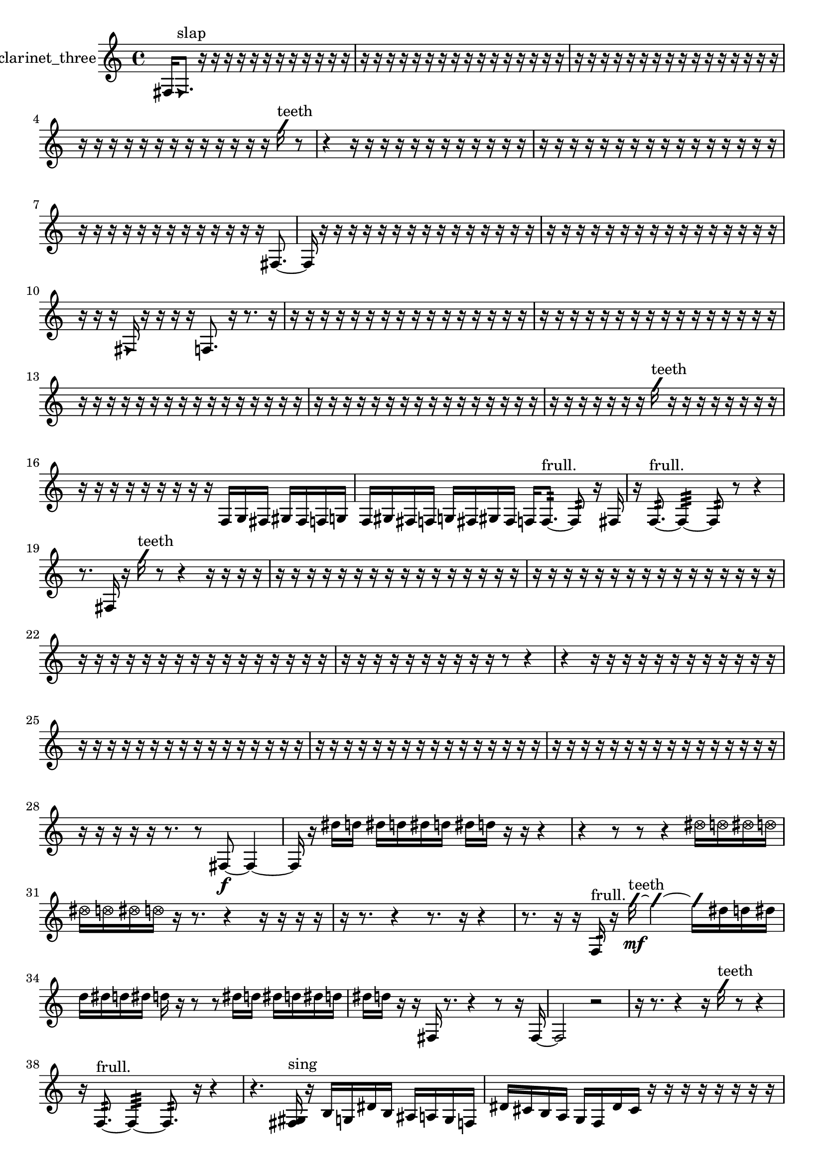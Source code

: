 % [notes] external for Pure Data
% development-version July 14, 2014 
% by Jaime E. Oliver La Rosa
% la.rosa@nyu.edu
% @ the Waverly Labs in NYU MUSIC FAS
% Open this file with Lilypond
% more information is available at lilypond.org
% Released under the GNU General Public License.

% HEADERS

glissandoSkipOn = {
  \override NoteColumn.glissando-skip = ##t
  \hide NoteHead
  \hide Accidental
  \hide Tie
  \override NoteHead.no-ledgers = ##t
}

glissandoSkipOff = {
  \revert NoteColumn.glissando-skip
  \undo \hide NoteHead
  \undo \hide Tie
  \undo \hide Accidental
  \revert NoteHead.no-ledgers
}
clarinet_three_part = {

  \time 4/4

  \clef treble 
  % ________________________________________bar 1 :
  fis16  \once \override NoteHead.style = #'triangle fis8.^\markup {slap } 
  r16  r16  r16  r16 
  r16  r16  r16  r16 
  r16  r16  r16  r16  |
  % ________________________________________bar 2 :
  r16  r16  r16  r16 
  r16  r16  r16  r16 
  r16  r16  r16  r16 
  r16  r16  r16  r16  |
  % ________________________________________bar 3 :
  r16  r16  r16  r16 
  r16  r16  r16  r16 
  r16  r16  r16  r16 
  r16  r16  r16  r16  |
  % ________________________________________bar 4 :
  r16  r16  r16  r16 
  r16  r16  r16  r16 
  r16  r16  r16  r16 
  r16  \once \override NoteHead.style = #'slash g''16^\markup {teeth }  r8  |
  % ________________________________________bar 5 :
  r4 
  r16  r16  r16  r16 
  r16  r16  r16  r16 
  r16  r16  r16  r16  |
  % ________________________________________bar 6 :
  r16  r16  r16  r16 
  r16  r16  r16  r16 
  r16  r16  r16  r16 
  r16  r16  r16  r16  |
  % ________________________________________bar 7 :
  r16  r16  r16  r16 
  r16  r16  r16  r16 
  r16  r16  r16  r16 
  r16  fis8.~  |
  % ________________________________________bar 8 :
  fis16  r16  r16  r16 
  r16  r16  r16  r16 
  r16  r16  r16  r16 
  r16  r16  r16  r16  |
  % ________________________________________bar 9 :
  r16  r16  r16  r16 
  r16  r16  r16  r16 
  r16  r16  r16  r16 
  r16  r16  r16  r16  |
  % ________________________________________bar 10 :
  r16  r16  r16  \once \override NoteHead.style = #'triangle fis16 
  r16  r16  r16  r16 
  f8.  r16 
  r8.  r16  |
  % ________________________________________bar 11 :
  r16  r16  r16  r16 
  r16  r16  r16  r16 
  r16  r16  r16  r16 
  r16  r16  r16  r16  |
  % ________________________________________bar 12 :
  r16  r16  r16  r16 
  r16  r16  r16  r16 
  r16  r16  r16  r16 
  r16  r16  r16  r16  |
  % ________________________________________bar 13 :
  r16  r16  r16  r16 
  r16  r16  r16  r16 
  r16  r16  r16  r16 
  r16  r16  r16  r16  |
  % ________________________________________bar 14 :
  r16  r16  r16  r16 
  r16  r16  r16  r16 
  r16  r16  r16  r16 
  r16  r16  r16  r16  |
  % ________________________________________bar 15 :
  r16  r16  r16  r16 
  r16  r16  r16  \once \override NoteHead.style = #'slash g''16^\markup {teeth } 
  r16  r16  r16  r16 
  r16  r16  r16  r16  |
  % ________________________________________bar 16 :
  r16  r16  r16  r16 
  r16  r16  r16  r16 
  r16  f16  g16  fis16 
  gis16  fis16  f16  g16  |
  % ________________________________________bar 17 :
  f16  gis16  fis16  f16 
  g16  fis16  gis16  fis16 
  f16  f8.:32~^\markup {frull. } 
  f8:32  r16  fis16  |
  % ________________________________________bar 18 :
  r16  f8.:32~^\markup {frull. } 
  f4:32~ 
  f8:32  r8 
  r4  |
  % ________________________________________bar 19 :
  r8.  fis16 
  r16  \once \override NoteHead.style = #'slash g''16^\markup {teeth }  r8 
  r4 
  r16  r16  r16  r16  |
  % ________________________________________bar 20 :
  r16  r16  r16  r16 
  r16  r16  r16  r16 
  r16  r16  r16  r16 
  r16  r16  r16  r16  |
  % ________________________________________bar 21 :
  r16  r16  r16  r16 
  r16  r16  r16  r16 
  r16  r16  r16  r16 
  r16  r16  r16  r16  |
  % ________________________________________bar 22 :
  r16  r16  r16  r16 
  r16  r16  r16  r16 
  r16  r16  r16  r16 
  r16  r16  r16  r16  |
  % ________________________________________bar 23 :
  r16  r16  r16  r16 
  r16  r16  r16  r16 
  r16  r16  r8 
  r4  |
  % ________________________________________bar 24 :
  r4 
  r16  r16  r16  r16 
  r16  r16  r16  r16 
  r16  r16  r16  r16  |
  % ________________________________________bar 25 :
  r16  r16  r16  r16 
  r16  r16  r16  r16 
  r16  r16  r16  r16 
  r16  r16  r16  r16  |
  % ________________________________________bar 26 :
  r16  r16  r16  r16 
  r16  r16  r16  r16 
  r16  r16  r16  r16 
  r16  r16  r16  r16  |
  % ________________________________________bar 27 :
  r16  r16  r16  r16 
  r16  r16  r16  r16 
  r16  r16  r16  r16 
  r16  r16  r16  r16  |
  % ________________________________________bar 28 :
  r16  r16  r16  r16 
  r16  r8. 
  r8  fis8~\f 
  fis4~  |
  % ________________________________________bar 29 :
  fis16  r16  dis''16  d''16 
  dis''16  d''16  dis''16  d''16 
  dis''16  d''16  r16  r16 
  r4  |
  % ________________________________________bar 30 :
  r4 
  r8  r8 
  r4 
  \once \override NoteHead.style = #'xcircle dis''16  \once \override NoteHead.style = #'xcircle d''16  \once \override NoteHead.style = #'xcircle dis''16  \once \override NoteHead.style = #'xcircle d''16  |
  % ________________________________________bar 31 :
  \once \override NoteHead.style = #'xcircle dis''16  \once \override NoteHead.style = #'xcircle d''16  \once \override NoteHead.style = #'xcircle dis''16  \once \override NoteHead.style = #'xcircle d''16 
  r16  r8. 
  r4 
  r16  r16  r16  r16  |
  % ________________________________________bar 32 :
  r16  r8. 
  r4 
  r8.  r16 
  r4  |
  % ________________________________________bar 33 :
  r8.  r16 
  r16  f16:32^\markup {frull. }  r16  \once \override NoteHead.style = #'slash g''16~\mf^\markup {teeth } 
  \once \override NoteHead.style = #'slash g''4~ 
  \once \override NoteHead.style = #'slash g''16  dis''16  d''16  dis''16  |
  % ________________________________________bar 34 :
  d''16  dis''16  d''16  dis''16 
  d''16  r16  r8 
  r8  dis''16  d''16 
  dis''16  d''16  dis''16  d''16  |
  % ________________________________________bar 35 :
  dis''16  d''16  r16  r16 
  fis16  r8. 
  r4 
  r8  r16  fis16~  |
  % ________________________________________bar 36 :
  fis2 
  r2  |
  % ________________________________________bar 37 :
  r16  r8. 
  r4 
  r16  \once \override NoteHead.style = #'slash g''16^\markup {teeth }  r8 
  r4  |
  % ________________________________________bar 38 :
  r16  f8.:32~^\markup {frull. } 
  f4:32~ 
  f8.:32  r16 
  r4  |
  % ________________________________________bar 39 :
  r4. 
  <fis gis >16^\markup {sing }  r16 
  b16  g16  dis'16  b16 
  ais16  a16  g16  f16  |
  % ________________________________________bar 40 :
  dis'16  cis'16  b16  a16 
  g16  f16  dis'16  cis'16 
  r16  r16  r16  r16 
  r16  r16  r16  r16  |
  % ________________________________________bar 41 :
  <fis g >4~^\markup {sing } 
  <fis g >16  r8. 
  r4 
  r8.  r16  |
  % ________________________________________bar 42 :
  r16  fis16  <fis g >8~^\markup {sing } 
  <fis g >4 
  r16  r16  dis''16  d''16 
  dis''16  d''16  dis''16  d''16  |
  % ________________________________________bar 43 :
  dis''16\p  d''16  r8 
  r16  <fis ais >8.~^\markup {sing } 
  <fis ais >4~ 
  <fis ais >8  r16  r16  |
  % ________________________________________bar 44 :
  r2 
  r16  a'''8  r16 
  r16  dis''16  d''16  dis''16  |
  % ________________________________________bar 45 :
  d''16  dis''16  d''16  dis''16 
  d''16  r8. 
  r8  fis16  r16 
  r4  |
  % ________________________________________bar 46 :
  r4 
  r16  d''16  d''16  d''16 
  dis''16  d''16  dis''16  d''16 
  dis''16  r16  b16  a16  |
  % ________________________________________bar 47 :
  g16  f16  dis'16  cis'16 
  b16  a16  g16  f16 
  dis'16  cis'16  b16  a16 
  g16  f16  dis'16  c'16  |
  % ________________________________________bar 48 :
  a16  fis16  dis'16  c'16 
  a16  r16  r16  r16 
  r16  r16  r16  r16 
  r16  r16  r16  r16  |
  % ________________________________________bar 49 :
  r16  r16  r16  r16 
  r16  r16  r16  r16 
  r16  r16  r16  r16 
  r16  r16  r16  r16  |
  % ________________________________________bar 50 :
  r16  r16  r16  r16 
  r16  r16  r16  r16 
  r16  r16  r16  \once \override NoteHead.style = #'triangle f16~^\markup {slap } 
  \once \override NoteHead.style = #'triangle f4~  |
  % ________________________________________bar 51 :
  \once \override NoteHead.style = #'triangle f4~ 
  \once \override NoteHead.style = #'triangle f16  r8. 
  r8  <f fis >16^\markup {sing }  r16 
  r4  |
  % ________________________________________bar 52 :
  r16  r16  r16  r16 
  r16  r16  r16  r16 
  r16  r16  r16  r16 
  r16  r16  r16  r16  |
  % ________________________________________bar 53 :
  r16  r16  r16  r16 
  r16  r16  r16  r16 
  r16  r16  r8 
  f4:32~^\markup {frull. }  |
  % ________________________________________bar 54 :
  f8:32  r16  r16 
  r16  r16  r16  r16 
  r16  r16  r16  r16 
  r16  r16  r16  r16  |
  % ________________________________________bar 55 :
  r16  r16  r16  r16 
  r16  r16  r16  r16 
  r16  r16  r16  r16 
  r16  r16  r16  r16  |
  % ________________________________________bar 56 :
  r16  r16  r16  r16 
  r16  r16  r16  r16 
  r16  r16  r16  r16 
  r16  r16  r16  r16  |
  % ________________________________________bar 57 :
  r16  r16  r16  r16 
  r16  r16  r16  r16 
  r16  r16  r16  r16 
  r16  r16  r16  r16  |
  % ________________________________________bar 58 :
  r4 
  \once \override NoteHead.style = #'triangle f16^\markup {slap }  r16  r8 
  r4 
  r16  r8.  |
  % ________________________________________bar 59 :
  <d'' g'' >4~^\markup {sing } 
  <d'' g'' >16  r8  r16 
  dis''16  d''16  dis''16  d''16 
  dis''16  d''16  dis''16  d''16  |
  % ________________________________________bar 60 :
  r2 
  r8  <fis gis >16^\markup {sing }  \once \override NoteHead.style = #'slash g''16^\markup {teeth } 
  fis16^\markup {legato }  f16  e'16  dis'16  |
  % ________________________________________bar 61 :
  d'16  cis'16  c'16  b16 
  ais16  a16  gis16  g16 
  fis16  f16  e'16  dis'16 
  d'16  cis'16  c'16  b16  |
  % ________________________________________bar 62 :
  ais16  gis16  fis16  r16 
  f16:32^\markup {frull. }  f16:32^\markup {frull. }  r16  r16 
  r8.  r16 
  r4  |
  % ________________________________________bar 63 :
  r4 
  r2 
  r16  r16  fis8~  |
  % ________________________________________bar 64 :
  fis16  r8. 
  r4 
  r8  r16  fis16 
  \once \override NoteHead.style = #'triangle fis16^\markup {slap }  r8.  |
  % ________________________________________bar 65 :
  r4. 
  r16  d'16:32~^\markup {frull. } 
  d'4:32~ 
  d'8:32  r16  \once \override NoteHead.style = #'triangle fis16^\markup {slap }  |
  % ________________________________________bar 66 :
  r16  f16:32^\markup {frull. }  r8 
  r8.  fis16~ 
  fis4~ 
  fis8  r16  fis16  |
  % ________________________________________bar 67 :
  r4 
  \once \override NoteHead.style = #'slash g''16^\markup {teeth }  r16  d'8~ 
  d'4 
  e'16  d'16  cis'16  a16  |
  % ________________________________________bar 68 :
  f16  cis'16  a16  f16 
  cis'16  a16  f16  cis'16 
  a16  f16  cis'16  c'16 
  ais16  gis16  fis16  e'16  |
  % ________________________________________bar 69 :
  d'16  c'16  ais16  r16 
  r16  r16  r8 
  r4 
  <f fis >16^\markup {sing }  <f gis >8.~^\markup {sing }  |
  % ________________________________________bar 70 :
  <f gis >4. 
  r16  r16 
  r16  r16  r16  r16 
  r16  r16  r16  r16  |
  % ________________________________________bar 71 :
  r16  r16  r16  r16 
  r16  r16  r16  r16 
  r16  r16  r16  r16 
  r16  r16  r16  r16  |
  % ________________________________________bar 72 :
  r16  r16  r16  r16 
  r16  r16  r16  r16 
  r16  r16  r16  r16 
  r16  r16  f8:32^\markup {frull. }  |
  % ________________________________________bar 73 :
  r16  f8.~ 
  f4~ 
  f16  f16  r16  a16^\markup {legato } 
  gis16  g16  fis16  f16  |
  % ________________________________________bar 74 :
  e'16  dis'16  d'16  cis'16 
  c'16  b16  ais16  a16 
  gis16  g16  fis16  e'16 
  c'16  gis16  e'16  c'16  |
  % ________________________________________bar 75 :
  gis16  e'16  r16  f16~ 
  f4~ 
  f8.  r16 
  r4  |
  % ________________________________________bar 76 :
  r8  f8~^\markup {legato } 
  f4~ 
  f16  e'16  dis'16  d'16 
  cis'4~  |
  % ________________________________________bar 77 :
  cis'8  c'16  b16~ 
  b2~ 
  ais4~  |
  % ________________________________________bar 78 :
  ais16  a8.~ 
  a4~ 
  a8.  gis16 
  g4~  |
  % ________________________________________bar 79 :
  g4. 
  dis'8 
  b2  |
  % ________________________________________bar 80 :
  a16  fis8.~ 
  fis4~ 
  fis8.  dis'16 
  c'4~  |
  % ________________________________________bar 81 :
  c'16  a8  fis16~ 
  fis4~ 
  fis8.  dis'16~ 
  dis'16  c'8.  |
  % ________________________________________bar 82 :
  ais16  fis8.~ 
  fis4~ 
  fis8  r8 
  r8.  r16  |
  % ________________________________________bar 83 :
  dis''16  d''16  dis''16  d''16 
  dis''16  d''16  dis''16  d''16 
  r2  |
  % ________________________________________bar 84 :
  f8:32^\markup {frull. }  f8~ 
  f8  r16  r16 
  r4 
  r8  dis''16  d''16  |
  % ________________________________________bar 85 :
  dis''16  d''16  dis''16  d''16 
  dis''16  d''16  r16  r16 
  r8.  r16 
  b'16  r16  r16  r16  |
  % ________________________________________bar 86 :
  r16  r16  r16  r16 
  r16  r16  r16  r16 
  r16  r16  r16  r16 
  r16  r16  r16  r16  |
  % ________________________________________bar 87 :
  r16  r16  r16  r16 
  r16  r16  r16  r16 
  r16  r16  r16  r16 
  r16  r16  r16  r16  |
  % ________________________________________bar 88 :
  r16  r16  r16  r16 
  r16  r16  r16  r16 
  r16  r16  r16  r16 
  r16  r16  r16  r16  |
  % ________________________________________bar 89 :
  r16  f16:32^\markup {frull. }  r16  r16 
  r16  r16  r16  r16 
  r16  r16  r8 
  r4  |
  % ________________________________________bar 90 :
  r8  r16  r16 
  r4 
  r8.  c'16 
  gis4~  |
  % ________________________________________bar 91 :
  gis4 
  e'16  c'16  gis16  e'16~ 
  e'4~ 
  e'16  c'16  gis8~  |
  % ________________________________________bar 92 :
  gis8.  e'16 
  c'16  gis16  e'16  c'16~ 
  c'8  gis8 
  e'4~  |
  % ________________________________________bar 93 :
  e'8  c'16  r16 
  fis16  r16  r8 
  r4 
  r8  <fis gis >16^\markup {sing }  fis16~  |
  % ________________________________________bar 94 :
  fis4 
  r16  \once \override NoteHead.style = #'triangle a16^\markup {slap }  r8 
  r4 
  r8.  <fis g >16~^\markup {sing }  |
  % ________________________________________bar 95 :
  <fis g >4~ 
  <fis g >16  r16  r8 
  r4 
  r16  f8.:32\mf^\markup {frull. }  |
  % ________________________________________bar 96 :
  r16  r8. 
  r4 
  r16  r16  r8 
  r4  |
  % ________________________________________bar 97 :
  r4 
  f16:32^\markup {frull. }  \once \override NoteHead.style = #'triangle a16^\markup {slap }  r16  r16 
  r16  r16  r16  r16 
  r16  r16  r16  r16  |
  % ________________________________________bar 98 :
  r16  r16  r16  r16 
  r16  r16  r16  r16 
  r16  r16  r16  r16 
  r16  r16  r16  r16  |
  % ________________________________________bar 99 :
  r16  r16  r16  r16 
  r16  r16  r16  r16 
  r16  r16  r16  r16 
  r16  r16  r16  r16  |
  % ________________________________________bar 100 :
  r16  r16  r16  r16 
  r16  r16  r16  r16 
  r16  r16  r16  r16 
  r16  r16  r16  r16  |
  % ________________________________________bar 101 :
  r16  r16  r16  r16 
  r16  r16  r16  r16 
  r16  r16  r16  r16 
  r16  r16  r16  r16  |
  % ________________________________________bar 102 :
  r16  r16  r16  r16 
  \once \override NoteHead.style = #'xcircle dis''16  \once \override NoteHead.style = #'xcircle d''16  \once \override NoteHead.style = #'xcircle dis''8~ 
  \once \override NoteHead.style = #'xcircle dis''4 
  \once \override NoteHead.style = #'xcircle d''16  \once \override NoteHead.style = #'xcircle dis''8.  |
  % ________________________________________bar 103 :
  \once \override NoteHead.style = #'xcircle d''8  \once \override NoteHead.style = #'xcircle dis''16  \once \override NoteHead.style = #'xcircle d''16~ 
  \once \override NoteHead.style = #'xcircle d''2~ 
  \once \override NoteHead.style = #'xcircle d''16  r16  r16  r16  |
  % ________________________________________bar 104 :
  r16  r16  r16  r16 
  r16  r16  r16  r16 
  r16  r16  r16  r16 
  r16  r16  r16  r16  |
  % ________________________________________bar 105 :
  r16  r16  r16  r16 
  r16  r16  r16  r16 
  r16  r16  r16  r16 
  r16  r16  r16  r16  |
  % ________________________________________bar 106 :
  r16  r16  r16  r16 
  r16  r16  r16  r16 
  r16  r16  r16  r16 
  r16  r16  r16  r16  |
  % ________________________________________bar 107 :
  r16  r16  r8 
  r16  r16  r16  r16 
  r16  r16  r16  r16 
  r16  r16  r16  r16  |
  % ________________________________________bar 108 :
  r16  gis16  e'8~ 
  e'8.  c'16 
  gis4. 
  e'8  |
  % ________________________________________bar 109 :
  c'16  b16  ais16  a16~ 
  a8.  r16 
  r4. 
  r16 
}

\score {
  \new Staff \with { instrumentName = "clarinet_three" } {
    \new Voice {
      \clarinet_three_part
    }
  }
  \layout {
    \mergeDifferentlyHeadedOn
    \mergeDifferentlyDottedOn
    \set harmonicDots = ##t
    \override Glissando.thickness = #4
    \set Staff.pedalSustainStyle = #'mixed
    \override TextSpanner.bound-padding = #1.0
    \override TextSpanner.bound-details.right.padding = #1.3
    \override TextSpanner.bound-details.right.stencil-align-dir-y = #CENTER
    \override TextSpanner.bound-details.left.stencil-align-dir-y = #CENTER
    \override TextSpanner.bound-details.right-broken.text = ##f
    \override TextSpanner.bound-details.left-broken.text = ##f
    \override Glissando.minimum-length = #4
    \override Glissando.springs-and-rods = #ly:spanner::set-spacing-rods
    \override Glissando.breakable = ##t
    \override Glissando.after-line-breaking = ##t
    \set baseMoment = #(ly:make-moment 1/8)
    \set beatStructure = 2,2,2,2
    #(set-default-paper-size "a4")
  }
  \midi { }
}

\version "2.19.49"
% notes Pd External version testing 
